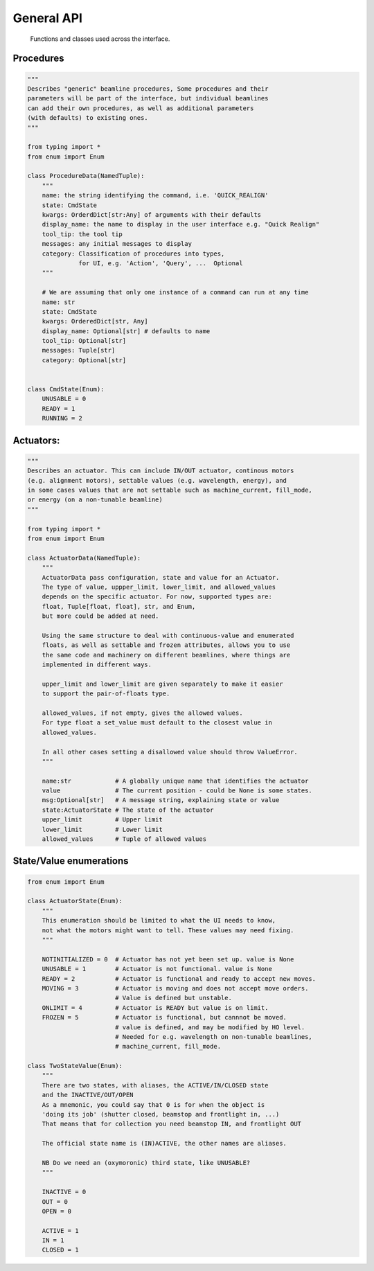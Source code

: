 General API
===========

  Functions and classes used across the interface.

Procedures
----------

.. code:: python

    """
    Describes "generic" beamline procedures, Some procedures and their
    parameters will be part of the interface, but individual beamlines
    can add their own procedures, as well as additional parameters
    (with defaults) to existing ones.
    """

    from typing import *
    from enum import Enum

    class ProcedureData(NamedTuple):
        """
        name: the string identifying the command, i.e. 'QUICK_REALIGN'
        state: CmdState
        kwargs: OrderdDict[str:Any] of arguments with their defaults
        display_name: the name to display in the user interface e.g. "Quick Realign"
        tool_tip: the tool tip
        messages: any initial messages to display
        category: Classification of procedures into types,
                  for UI, e.g. 'Action', 'Query', ...  Optional
        """

        # We are assuming that only one instance of a command can run at any time
        name: str
        state: CmdState
        kwargs: OrderedDict[str, Any]
        display_name: Optional[str] # defaults to name
        tool_tip: Optional[str]
        messages: Tuple[str]
        category: Optional[str]


    class CmdState(Enum):
        UNUSABLE = 0
        READY = 1
        RUNNING = 2

Actuators:
----------

.. code:: python

    """
    Describes an actuator. This can include IN/OUT actuator, continous motors
    (e.g. alignment motors), settable values (e.g. wavelength, energy), and
    in some cases values that are not settable such as machine_current, fill_mode,
    or energy (on a non-tunable beamline)
    """

    from typing import *
    from enum import Enum

    class ActuatorData(NamedTuple):
        """
        ActuatorData pass configuration, state and value for an Actuator.
        The type of value, uppper_limit, lower_limit, and allowed_values
        depends on the specific actuator. For now, supported types are:
        float, Tuple[float, float], str, and Enum,
        but more could be added at need.

        Using the same structure to deal with continuous-value and enumerated
        floats, as well as settable and frozen attributes, allows you to use
        the same code and machinery on different beamlines, where things are
        implemented in different ways.

        upper_limit and lower_limit are given separately to make it easier
        to support the pair-of-floats type.

        allowed_values, if not empty, gives the allowed values.
        For type float a set_value must default to the closest value in
        allowed_values.

        In all other cases setting a disallowed value should throw ValueError.
        """

        name:str            # A globally unique name that identifies the actuator
        value               # The current position - could be None is some states.
        msg:Optional[str]   # A message string, explaining state or value
        state:ActuatorState # The state of the actuator
        upper_limit         # Upper limit
        lower_limit         # Lower limit
        allowed_values      # Tuple of allowed values

State/Value enumerations
------------------------

.. code:: python

    from enum import Enum

    class ActuatorState(Enum):
        """
        This enumeration should be limited to what the UI needs to know,
        not what the motors might want to tell. These values may need fixing.
        """

        NOTINITIALIZED = 0  # Actuator has not yet been set up. value is None
        UNUSABLE = 1        # Actuator is not functional. value is None
        READY = 2           # Actuator is functional and ready to accept new moves.
        MOVING = 3          # Actuator is moving and does not accept move orders.
                            # Value is defined but unstable.
        ONLIMIT = 4         # Actuator is READY but value is on limit.
        FROZEN = 5          # Actuator is functional, but cannnot be moved.
                            # value is defined, and may be modified by HO level.
                            # Needed for e.g. wavelength on non-tunable beamlines,
                            # machine_current, fill_mode.

    class TwoStateValue(Enum):
        """
        There are two states, with aliases, the ACTIVE/IN/CLOSED state
        and the INACTIVE/OUT/OPEN
        As a mnemonic, you could say that 0 is for when the object is
        'doing its job' (shutter closed, beamstop and frontlight in, ...)
        That means that for collection you need beamstop IN, and frontlight OUT

        The official state name is (IN)ACTIVE, the other names are aliases.

        NB Do we need an (oxymoronic) third state, like UNUSABLE?
        """

        INACTIVE = 0
        OUT = 0
        OPEN = 0

        ACTIVE = 1
        IN = 1
        CLOSED = 1
